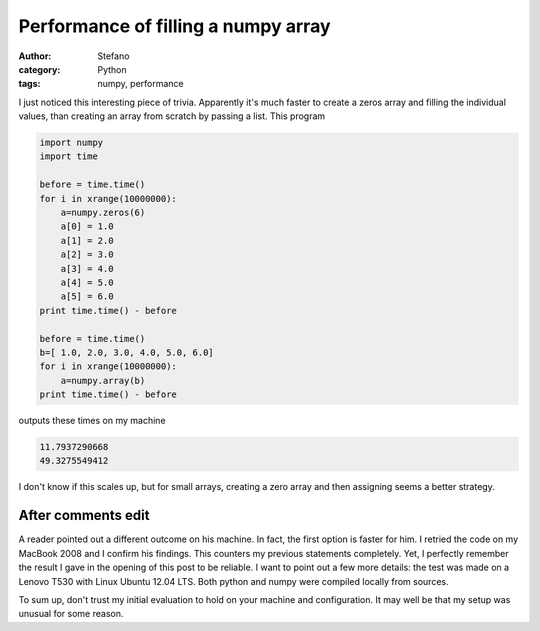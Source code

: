 Performance of filling a numpy array
####################################
:author: Stefano
:category: Python
:tags: numpy, performance

I just noticed this interesting piece of trivia. Apparently it's much faster to
create a zeros array and filling the individual values, than creating an array
from scratch by passing a list. This program

.. code-block:: python

   import numpy
   import time

   before = time.time()
   for i in xrange(10000000):
       a=numpy.zeros(6)
       a[0] = 1.0
       a[1] = 2.0
       a[2] = 3.0
       a[3] = 4.0
       a[4] = 5.0
       a[5] = 6.0
   print time.time() - before

   before = time.time()
   b=[ 1.0, 2.0, 3.0, 4.0, 5.0, 6.0]
   for i in xrange(10000000):
       a=numpy.array(b)
   print time.time() - before

outputs these times on my machine

.. code-block:: text

   11.7937290668
   49.3275549412

I don't know if this scales up, but for small arrays, creating a zero array and
then assigning seems a better strategy.

After comments edit
-------------------

A reader pointed out a different outcome on his machine. In fact, the first
option is faster for him.  I retried the code on my MacBook 2008 and I confirm
his findings. This counters my previous statements completely. Yet, I perfectly
remember the result I gave in the opening of this post to be reliable. I want
to point out a few more details: the test was made on a Lenovo T530 with Linux
Ubuntu 12.04 LTS.  Both python and numpy were compiled locally from sources.

To sum up, don't trust my initial evaluation to hold on your machine and
configuration. It may well be that my setup was unusual for some reason.
